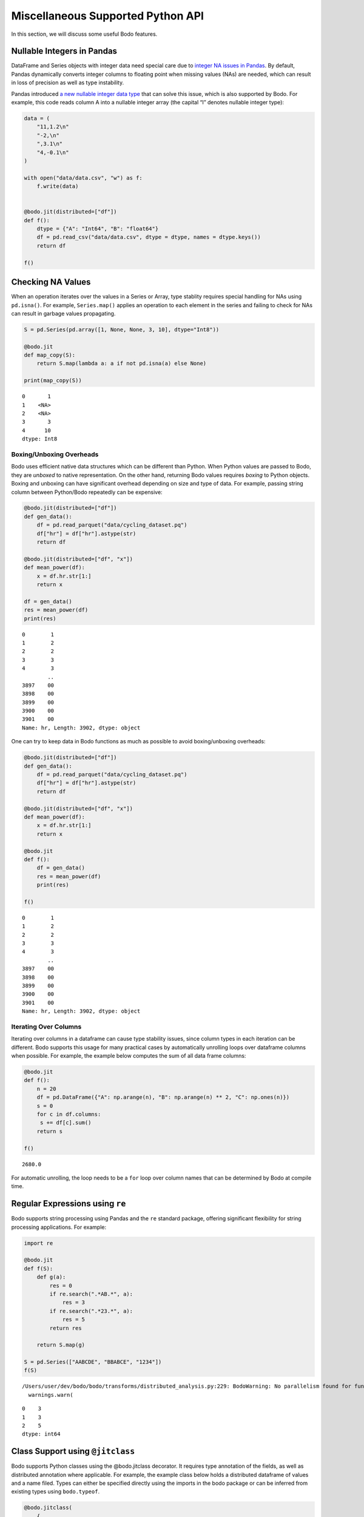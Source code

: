 Miscellaneous Supported Python API
===================================

In this section, we will discuss some useful Bodo features.



Nullable Integers in Pandas
---------------------------

DataFrame and Series objects with integer data need special care due to
`integer NA issues in
Pandas <https://pandas.pydata.org/pandas-docs/stable/user_guide/gotchas.html#nan-integer-na-values-and-na-type-promotions>`__.
By default, Pandas dynamically converts integer columns to floating
point when missing values (NAs) are needed, which can result in loss of
precision as well as type instability.

Pandas introduced `a new nullable integer data
type <https://pandas.pydata.org/pandas-docs/stable/user_guide/integer_na.html#integer-na>`__
that can solve this issue, which is also supported by Bodo. For example,
this code reads column A into a nullable integer array (the capital “I”
denotes nullable integer type):

.. code:: ipython3

    data = (
        "11,1.2\n"
        "-2,\n"
        ",3.1\n"
        "4,-0.1\n"
    )
    
    with open("data/data.csv", "w") as f:
        f.write(data)
    
    
    @bodo.jit(distributed=["df"])
    def f():
        dtype = {"A": "Int64", "B": "float64"}
        df = pd.read_csv("data/data.csv", dtype = dtype, names = dtype.keys())
        return df
    
    f()




.. raw:: html

    <div>
    <style scoped>
        .dataframe tbody tr th:only-of-type {
            vertical-align: middle;
        }
    
        .dataframe tbody tr th {
            vertical-align: top;
        }
    
        .dataframe thead th {
            text-align: right;
        }
    </style>
    <table border="1" class="dataframe">
      <thead>
        <tr style="text-align: right;">
          <th></th>
          <th>A</th>
          <th>B</th>
        </tr>
      </thead>
      <tbody>
        <tr>
          <th>0</th>
          <td>11</td>
          <td>1.2</td>
        </tr>
        <tr>
          <th>1</th>
          <td>-2</td>
          <td>NaN</td>
        </tr>
        <tr>
          <th>2</th>
          <td>&lt;NA&gt;</td>
          <td>3.1</td>
        </tr>
        <tr>
          <th>3</th>
          <td>4</td>
          <td>-0.1</td>
        </tr>
      </tbody>
    </table>
    </div>



Checking NA Values
------------------

When an operation iterates over the values in a Series or Array, type
stablity requires special handling for NAs using ``pd.isna()``. For
example, ``Series.map()`` applies an operation to each element in the
series and failing to check for NAs can result in garbage values
propagating.

.. code:: ipython3

    S = pd.Series(pd.array([1, None, None, 3, 10], dtype="Int8"))
    
    @bodo.jit
    def map_copy(S):
        return S.map(lambda a: a if not pd.isna(a) else None)
    
    print(map_copy(S))


.. parsed-literal::

    0       1
    1    <NA>
    2    <NA>
    3       3
    4      10
    dtype: Int8


Boxing/Unboxing Overheads
~~~~~~~~~~~~~~~~~~~~~~~~~

Bodo uses efficient native data structures which can be different than
Python. When Python values are passed to Bodo, they are *unboxed* to
native representation. On the other hand, returning Bodo values requires
*boxing* to Python objects. Boxing and unboxing can have significant
overhead depending on size and type of data. For example, passing string
column between Python/Bodo repeatedly can be expensive:

.. code:: ipython3

    @bodo.jit(distributed=["df"])
    def gen_data():
        df = pd.read_parquet("data/cycling_dataset.pq")
        df["hr"] = df["hr"].astype(str)
        return df
    
    @bodo.jit(distributed=["df", "x"])
    def mean_power(df):
        x = df.hr.str[1:]
        return x
    
    df = gen_data()
    res = mean_power(df)
    print(res)


.. parsed-literal::

    0        1
    1        2
    2        2
    3        3
    4        3
            ..
    3897    00
    3898    00
    3899    00
    3900    00
    3901    00
    Name: hr, Length: 3902, dtype: object


One can try to keep data in Bodo functions as much as possible to avoid
boxing/unboxing overheads:

.. code:: ipython3

    @bodo.jit(distributed=["df"])
    def gen_data():
        df = pd.read_parquet("data/cycling_dataset.pq")
        df["hr"] = df["hr"].astype(str)
        return df
    
    @bodo.jit(distributed=["df", "x"])
    def mean_power(df):
        x = df.hr.str[1:]
        return x
    
    @bodo.jit
    def f():
        df = gen_data()
        res = mean_power(df)
        print(res)
    
    f()


.. parsed-literal::

    0        1
    1        2
    2        2
    3        3
    4        3
            ..
    3897    00
    3898    00
    3899    00
    3900    00
    3901    00
    Name: hr, Length: 3902, dtype: object


Iterating Over Columns
~~~~~~~~~~~~~~~~~~~~~~

Iterating over columns in a dataframe can cause type stability issues,
since column types in each iteration can be different. Bodo supports
this usage for many practical cases by automatically unrolling loops
over dataframe columns when possible. For example, the example below
computes the sum of all data frame columns:

.. code:: ipython3

    @bodo.jit
    def f():
        n = 20
        df = pd.DataFrame({"A": np.arange(n), "B": np.arange(n) ** 2, "C": np.ones(n)})
        s = 0
        for c in df.columns:
         s += df[c].sum()
        return s
    
    f()




.. parsed-literal::

    2680.0



For automatic unrolling, the loop needs to be a ``for`` loop over column
names that can be determined by Bodo at compile time.

Regular Expressions using ``re``
--------------------------------

Bodo supports string processing using Pandas and the ``re`` standard
package, offering significant flexibility for string processing
applications. For example:

.. code:: ipython3

    import re
    
    @bodo.jit
    def f(S):
        def g(a):
            res = 0
            if re.search(".*AB.*", a):
                res = 3
            if re.search(".*23.*", a):
                res = 5
            return res
    
        return S.map(g)
    
    S = pd.Series(["AABCDE", "BBABCE", "1234"])
    f(S)


.. parsed-literal::

    /Users/user/dev/bodo/bodo/transforms/distributed_analysis.py:229: BodoWarning: No parallelism found for function 'f'. This could be due to unsupported usage. See distributed diagnostics for more information.
      warnings.warn(



.. parsed-literal::

    0    3
    1    3
    2    5
    dtype: int64


Class Support using ``@jitclass``
---------------------------------

Bodo supports Python classes using the @bodo.jitclass decorator. It
requires type annotation of the fields, as well as distributed
annotation where applicable. For example, the example class below holds
a distributed dataframe of values and a name filed. Types can either be
specified directly using the imports in the bodo package or can be
inferred from existing types using ``bodo.typeof``.

.. code:: ipython3

    @bodo.jitclass(
        {
            "df": bodo.DataFrameType(
                    (bodo.int64[::1], bodo.float64[::1]),
                    bodo.RangeIndexType(bodo.none),
                    ("A", "B"),
                ),
            "name": bodo.typeof("hello world"),
        },
        distributed=["df"],
    )
    class BodoClass:
        def __init__(self, n, name):
            self.df = pd.DataFrame({"A": np.arange(n), "B": np.ones(n)})
            self.name = name
    
        def sum(self):
            return self.df.A.sum()
        
        @property
        def sum_vals(self):
            return self.df.sum().sum()
    
        def get_name(self):
            return self.name

This JIT class can be used in regular Python code, as well as other Bodo
JIT code.

.. code:: ipython3

    # From a compiled function
    @bodo.jit
    def f():
        myInstance = BodoClass(32, "my_name_jit")
        return myInstance.sum(), myInstance.sum_vals, myInstance.get_name()
    
    f()




.. parsed-literal::

    (496, 528.0, 'my_name_jit')



.. code:: ipython3

    # From regular Python
    myInstance = BodoClass(32, "my_name_python")
    myInstance.sum(), myInstance.sum_vals, myInstance.get_name()



.. parsed-literal::

    (496, 528.0, 'my_name_python')


